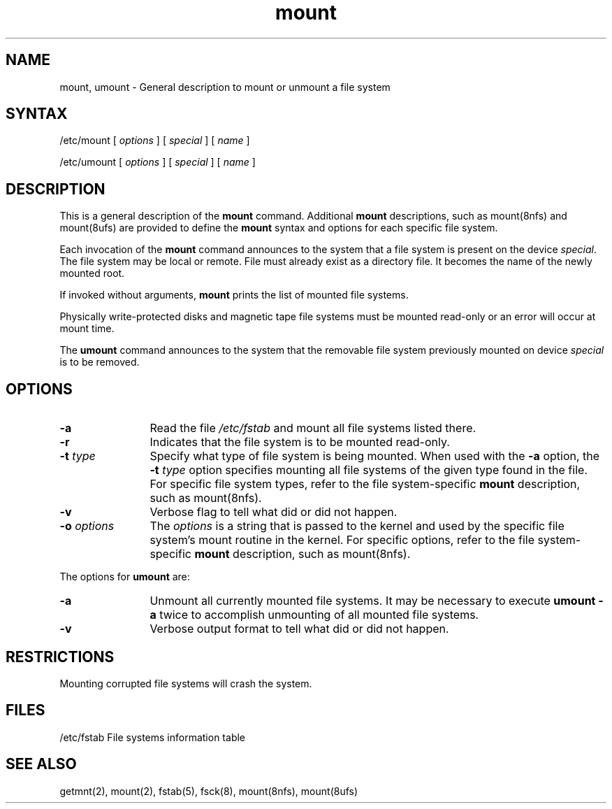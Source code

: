 .TH mount 8
.SH NAME
mount, umount \- General description to mount or unmount a file system
.SH SYNTAX
/etc/mount [ \fIoptions\fR ] [ \fIspecial\fR ] [ \fIname\fR ]
.PP
/etc/umount [ \fIoptions\fR ] [ \fIspecial\fR ] [ \fIname\fR ]
.SH DESCRIPTION
This is a general description of the 
.B mount 
command.
Additional 
.B mount 
descriptions,
such as
mount(8nfs)
and 
mount(8ufs)
are provided to 
define the 
.B mount
syntax and options for each specific file system.
.LP
Each invocation of the
.B mount
command announces to the system that a file system
is present on the device \fIspecial\fR.
The file system
may be local or remote.
File
.PN name
must already exist as a directory file.
It becomes the name of the newly mounted root.
.PP
If invoked without arguments,
.B mount
prints the list of mounted file systems. 
.PP
Physically write-protected disks and magnetic tape file
systems must be mounted read-only
or an error will occur at mount time.
.PP
The 
.B umount
command announces to the system that the removable
file system previously mounted on device
.I special
is to be removed.
.SH OPTIONS
.TP 12
.B \-a
Read the file
.I /etc/fstab
and mount all file systems listed there.
.TP 12
.B \-r
Indicates that the file system
is to be mounted read-only.
.TP 12
\fB\-t\fR \fItype\fR
Specify what type of file system is being mounted.
When used with the 
.B \-a
option, the
\fB\-t\fR \fItype\fR
option specifies mounting all file systems of the given type found in
the
.PN /etc/fstab
file.
For specific file system types,
refer to the file system-specific
.B mount
description,
such as 
mount(8nfs).
.TP 12
.B \-v
Verbose flag to tell what did or did not happen.
.TP 12
\fB\-o\fR \fIoptions\fR
The
.I options
is a string that is passed to the kernel and used by
the specific file system's mount routine in the kernel.
For specific options,
refer to the file system-specific 
.B mount 
description, such as 
mount(8nfs).
.PP
The options for
.B umount
are:
.TP 12
.B \-a
Unmount all currently mounted file systems.
It may be necessary to execute
.B umount
.B \-a
twice to 
accomplish unmounting of all mounted file systems.
.TP 12
.B \-v
Verbose output format to tell what did or did not happen.
.SH RESTRICTIONS
Mounting corrupted file systems will crash the system.
.SH FILES
/etc/fstab	File systems information table
.SH "SEE ALSO"
getmnt(2), mount(2), fstab(5), fsck(8), mount(8nfs), mount(8ufs)
